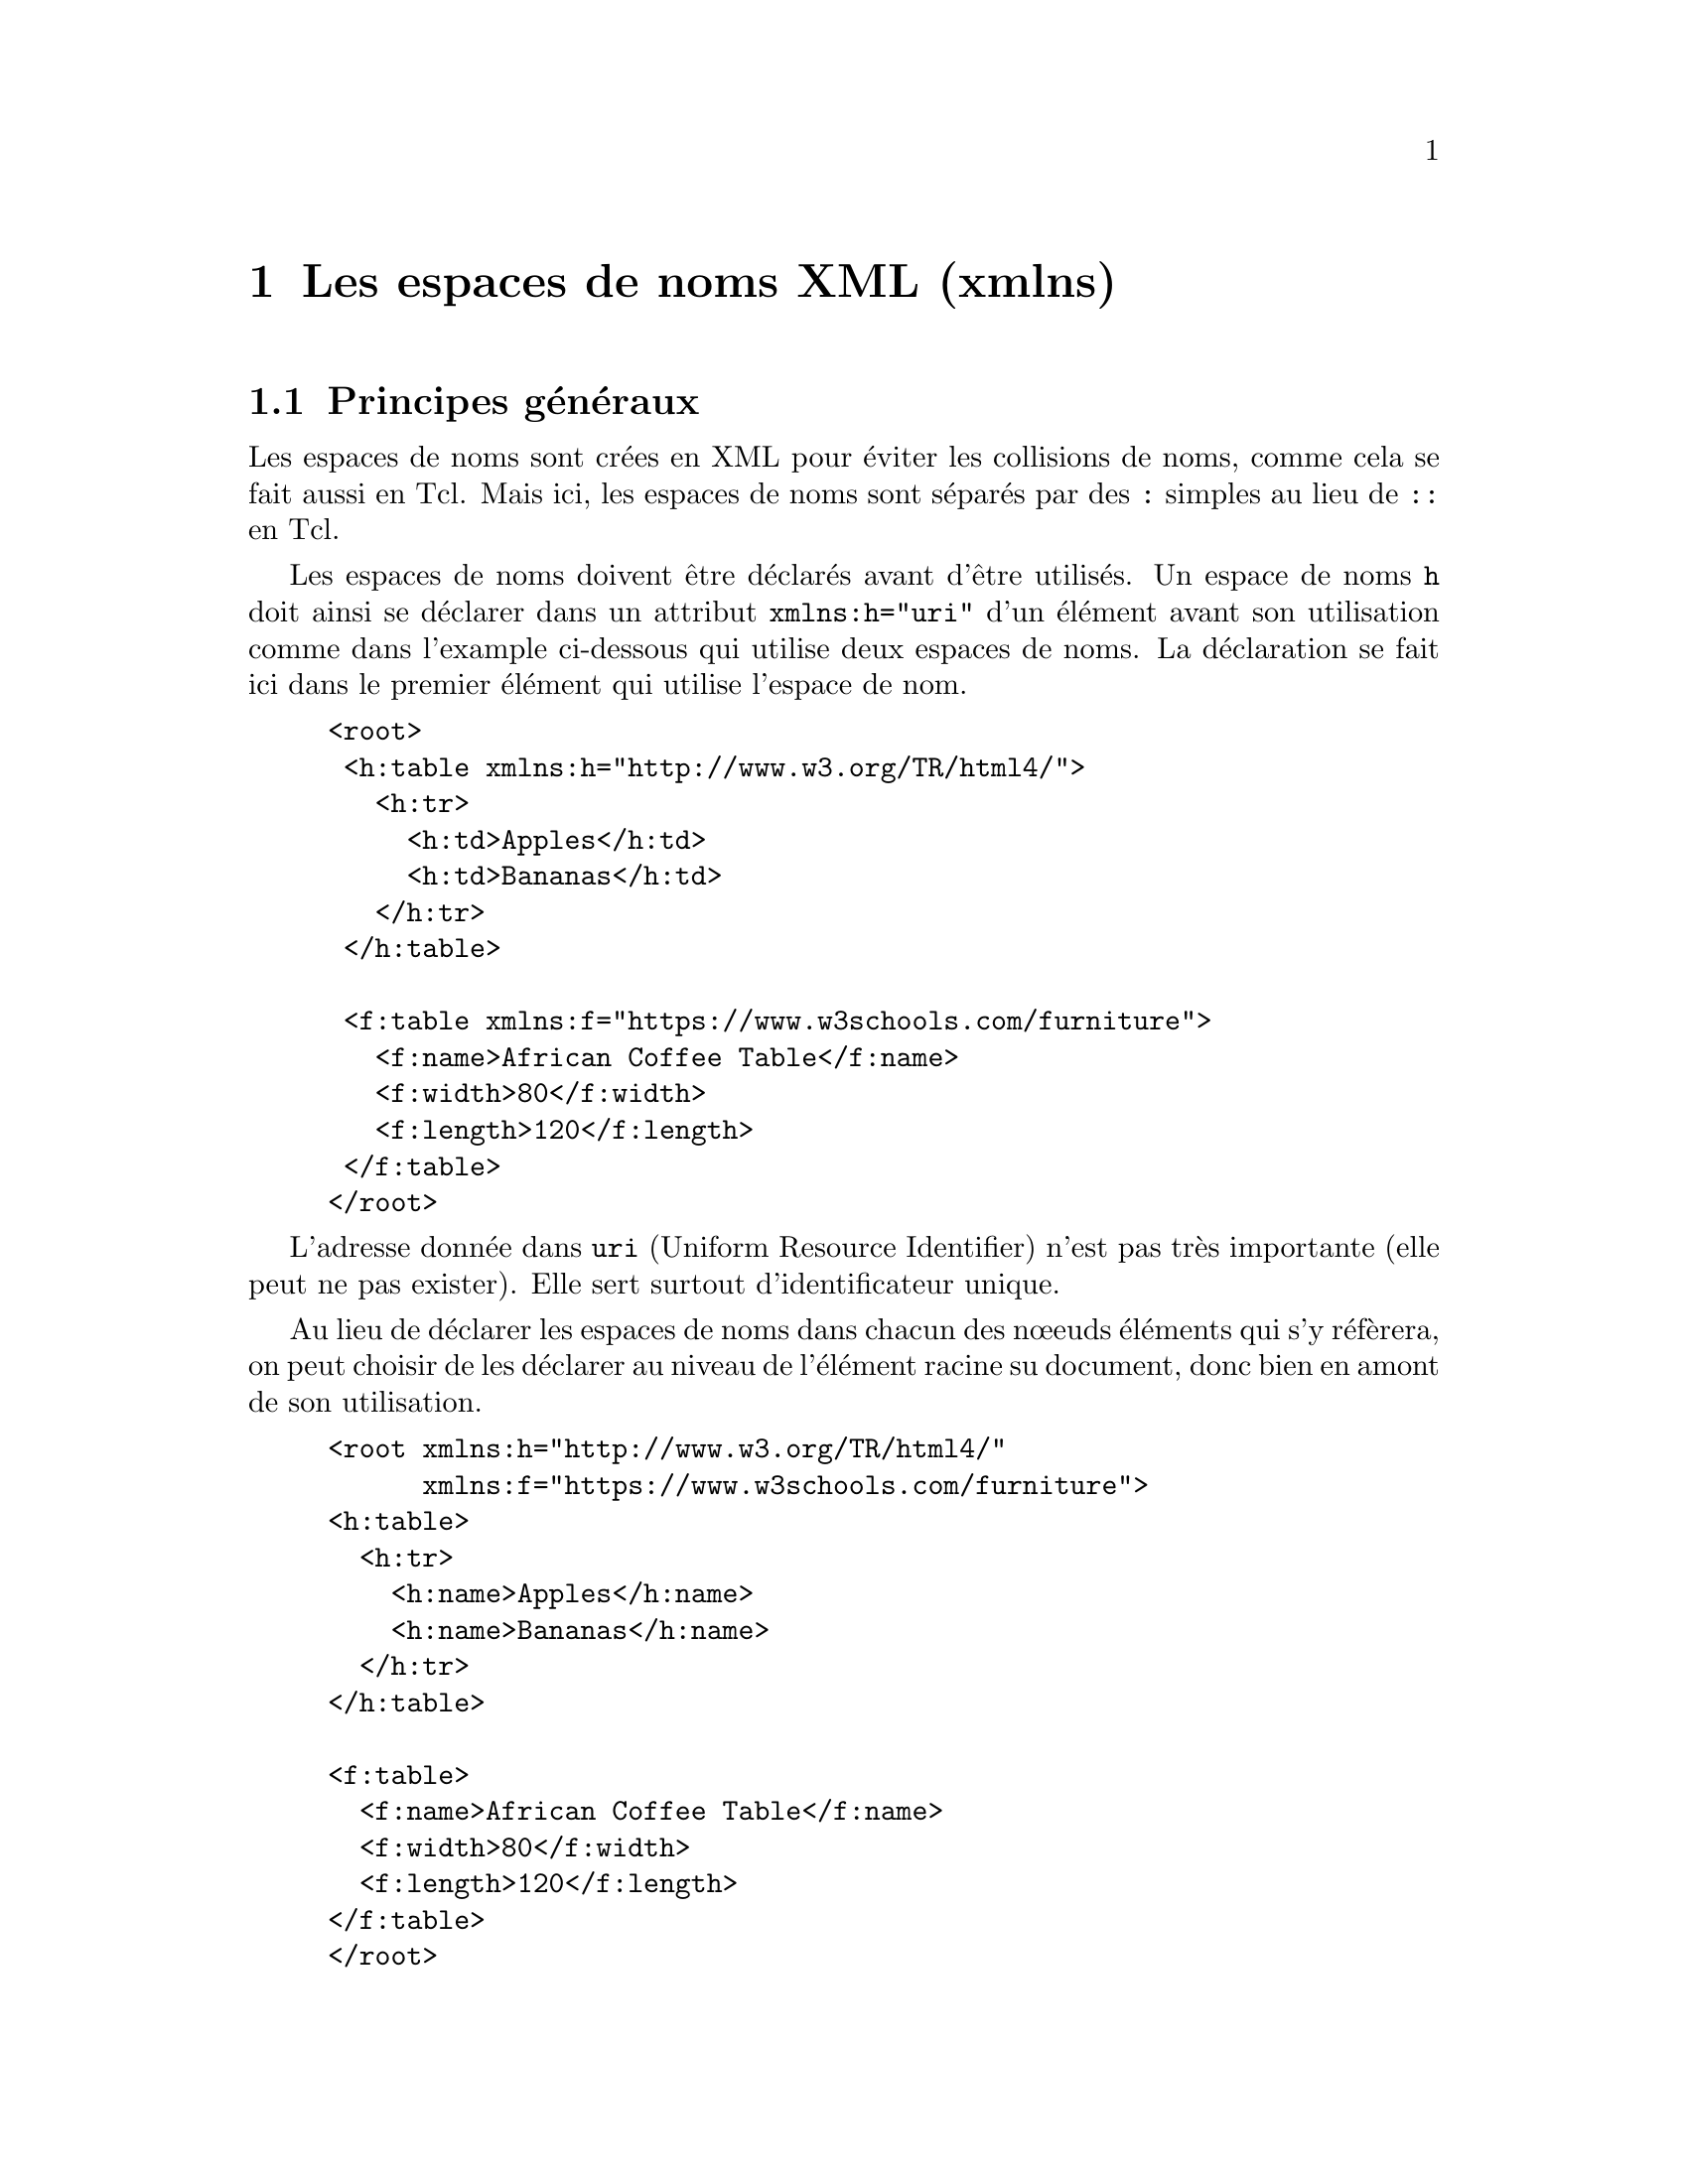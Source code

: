 @c -*- coding: utf-8-unix; mode: texinfo; mode: auto-fill; ispell-local-dictionary: "fr_FR" -*-
@c typographie française :    «   » … ’

@c On vérifie les dictionnaires diponibles avec la commande : hunspell -D

@c https://www.w3schools.com/xml/xml_namespaces.asp


@node Les espaces de noms XML (xmlns)
@chapter Les espaces de noms XML (xmlns)


@node Principes généraux
@section Principes généraux

Les espaces de noms sont crées en XML pour éviter les collisions de
noms, comme cela se fait aussi en Tcl. Mais ici, les espaces de noms
sont séparés par des @code{:} simples au lieu de @code{::} en Tcl.

Les espaces de noms doivent être déclarés avant d'être utilisés. Un
espace de noms @code{h} doit ainsi se déclarer dans un attribut
@code{xmlns:h="uri"} d'un élément avant son utilisation comme dans
l'example ci-dessous qui utilise deux espaces de noms. La déclaration se
fait ici dans le premier élément qui utilise l'espace de nom.

@findex xmlns:
@example
<root>
 <h:table xmlns:h="http://www.w3.org/TR/html4/">
   <h:tr>
     <h:td>Apples</h:td>
     <h:td>Bananas</h:td>
   </h:tr>
 </h:table>

 <f:table xmlns:f="https://www.w3schools.com/furniture">
   <f:name>African Coffee Table</f:name>
   <f:width>80</f:width>
   <f:length>120</f:length>
 </f:table>
</root>
@end example

@cindex uri
L'adresse donnée dans @code{uri} (Uniform Resource Identifier) n'est pas
très importante (elle peut ne pas exister). Elle sert surtout
d'identificateur unique.

Au lieu de déclarer les espaces de noms dans chacun des nœeuds éléments
qui s'y réfèrera, on peut choisir de les déclarer au niveau de l'élément
racine su document, donc bien en amont de son utilisation.

@example
<root xmlns:h="http://www.w3.org/TR/html4/"
      xmlns:f="https://www.w3schools.com/furniture">
<h:table>
  <h:tr>
    <h:name>Apples</h:name>
    <h:name>Bananas</h:name>
  </h:tr>
</h:table>

<f:table>
  <f:name>African Coffee Table</f:name>
  <f:width>80</f:width>
  <f:length>120</f:length>
</f:table>
</root> 
@end example


Remarquons que si on omet la notation avec préfixe, l'espace de nom ne
s'appliquera alors qu'à l'élément ayant la forme @code{xmlns="uri"}.

@example
<table xmlns="http://www.w3.org/TR/html4/">
  <tr>
    <name>Apples</name>
    <name>Bananas</name>
  </tr>
</table>
@end example

Comme on pourra le tester avec la fonction de sélection que nous allons
aborder, une selection l'élément @code{name} dans l'espace de noms donné
ici échouera.


@node Récupérer les nœuds d'un espace de nom
@section Récupérer les nœuds d'un espace de nom

Les espaces de noms demandent plus d'attention pour certaines
commandes. On peut toujours parcourir l'arbre en utilisant les méthodes
@code{firstChild}, @code{nextSibling}, @code{parent}, par contre la
méthode @code{getElementsByTagName} ne donnera rien si on n'indique pas
l'espace de noms.

Prenons l'exemple à deux espaces de noms que nous avons vu.

@example
set doc @{
<root>
<h:table xmlns:h="http://www.w3.org/TR/html4/">
  <h:tr>
    <h:name>Apples</h:name>
    <h:name>Bananas</h:name>
  </h:tr>
</h:table>
<f:table xmlns:f="https://www.w3schools.com/furniture">
  <f:name>African Coffee Table</f:name>
  <f:width>80</f:width>
  <f:length>120</f:length>
</f:table>
</root>
@}

set DOC [dom parse $doc]
@end example

Si on cherche à récupérer tous les éléments @code{tr} cette commande ne
fonctionne pas :

@example
set RES [$DOC getElementsByTagName "name"]
@result{}
@end example

La commande ne renvoie pas une adresse de nom, ce qui indique un échec.

Pour récupérer un élément par nom, il fait préciser l'espace de noms
dans lequel il faut chercher  en utilisant @code{getElementsByTagNameNS}. 

@example
set RES [$DOC getElementsByTagNameNS \
                "http://www.w3.org/TR/html4/" "name"]
@result{} domNode0x5572828d2240 domNode0x55728291d3b0
lmap T $RES @{$T asText@}
@result{} Apples Bananas

set RES [$DOC getElementsByTagNameNS \
                "https://www.w3schools.com/furniture" "name"]
@result{} domNode0x559d0f9235a0
$RES asText
@result{} African Coffee Table
@end example

Cependant en utilisant le préfixe sur le nom, on peut tout de même utiliser
@code{getElementsByTagName}. Il faut pour cela bien nommer l'espace de
nom en préfixe du terme que nous recherchons.

@example
set RES [$DOC getElementsByTagName "h:td"]
@result{} domNode0x5572828d2240 domNode0x55728291d3b0
lmap T $RES @{$T asText@}
@result{} Apples Bananas
@end example

Les espaces de noms peuvent ici servir de filtrage dans la recherche
d'éléments par nom. Pour nous convaincre, nous allons déclarer les
espaces de noms dès la racine et interméler les préfixes dans les nœuds
descendants.

@example
set doc @{
<root xmlns:h="http://www.w3.org/TR/html4/"
      xmlns:f="https://www.w3schools.com/furniture">
<h:table>
  <h:tr>
    <h:name>Apples</h:name>
    <h:name>Bananas</h:name>
  </h:tr>
  <f:name>Crayons</f:name>
</h:table>
<f:table>
  <f:name>African Coffee Table</f:name>
  <h:name>Cerises</h:name>
  <f:width>80</f:width>
  <f:length>120</f:length>
</f:table>
</root>
@}

set DOC [dom parse $doc]
@end example

Si on fait maintenant les recherches par noms en utilisant le filtre des
espaces de noms, nous obtenons les éléments independament de leur
position dans la structure de l'arbre.

@example
set RES [$DOC getElementsByTagNameNS \
                "http://www.w3.org/TR/html4/" "name"]
@result{} domNode0x559d0f96f220 domNode0x559d0f96ff20 domNode0x559d0f921e30
lmap T $RES @{$T asText@}
@result{} Apples Bananas Cerises

set RES [$DOC getElementsByTagNameNS \
                "https://www.w3schools.com/furniture" "name"]
@result{} domNode0x559d0f96ffa0 domNode0x559d0f9700b0
lmap T $RES @{$T asText@}
@result{} Crayons @{African Coffee Table@}
@end example

Les espaces de noms définissent un autre type de structure, parallèle à la
structure en arbre.


@node Construction d'un document avec espace de noms
@section Construction d'un document avec espace de noms

Nous allons aborder maintenant la construction d'un document contenant
des espaces de noms.

Si on veut déclarer les espaces de noms dès la racine comme nous les
avons vus, il faut utiliser la méthode @code{createDocumentNS} tout en
déclarant le préfixe dans le nom du premier élément.

@example
package require tdom
set DOC [dom createDocumentNS \
             "urn:oasis:names:tc:opendocument:xmlns:office:1.0" \
             office:document-content]
@result{} domDoc0x559d0f8eacf0
$DOC asXML
@result{}
<office:document-content \
        xmlns:office="urn:oasis:names:tc:opendocument:xmlns:office:1.0"/>
@end example

Si on a besoin de déclarer d'autres espaces de nom sur la racine des
documents, il faut les ajouter comme des attributs. Pour cela, nous
devons utiliser les commandes de nœuds et donc nous positionner sur le
nœud racine.

@example
set ROOT [$DOC documentElement]
@result{} domNode0x559d0f96faf0

$ROOT setAttribute \
   xmlns:table "urn:oasis:names:tc:opendocument:xmlns:table:1.0"\
   xmlns:number "urn:oasis:names:tc:opendocument:xmlns:datastyle:1.0"\
   xmlns:text "urn:oasis:names:tc:opendocument:xmlns:text:1.0"\
   xmlns:style "urn:oasis:names:tc:opendocument:xmlns:style:1.0"
@result{} domNode0x559d0f96faf0

$ROOT asXML
@result{}
<office:document-content
   xmlns:office="urn:oasis:names:tc:opendocument:xmlns:office:1.0"
   xmlns:table="urn:oasis:names:tc:opendocument:xmlns:table:1.0"
   xmlns:number="urn:oasis:names:tc:opendocument:xmlns:datastyle:1.0"
   xmlns:text="urn:oasis:names:tc:opendocument:xmlns:text:1.0"
   xmlns:style="urn:oasis:names:tc:opendocument:xmlns:style:1.0"/>
@end example

(la sortie a été organisée, mais elle n'apparait pas ainsi en réalité)


@node Créer des nœuds dans un espace de nom
@section Créer des nœuds dans un espace de nom

Comme nous l'avons vu dans le chapitre précédent, les nœuds sont d'abord
créés comme des fragments. Mais on doit dès cette création déclarer dans
quel espace de noms, on veut les positonner en utilisant la méthode
@code{createElementNS} :

@example
set NODE [$DOC createElementNS \
               "urn:oasis:names:tc:opendocument:xmlns:office:1.0"\
               office:font-face-decls] 
@result{} domNode0x559d0f8b3d40
$NODE asXML
@result{} <office:font-face-decls/>
@end example

ou @code{createElement} avec une notation préfixée :

@example
set NODE [$DOC createElement office:font-face-decls] 
@result{} domNode0x559d0f8b3d40
$NODE asXML
@result{} <office:font-face-decls/>
@end example

Quand les éléments sont déclarés, on les insère ensuite dans l'arbre
avec les commandes usuelle que nous avons dans le chapitre précédent.

@example
$ROOT appendChild $NODE
@end example



@node Ajouter des attributs avec des espaces de noms
@section Ajouter des attributs avec des espaces de noms

Les espaces de noms vont aussi poser une difficulté supplémentaire dans
les nœuds descendants quand on veut ajouter des attributes. 

Nous continuons sur le document et le nœud définit dans la section
précédente. Ici pas de difficultés.

@example
set FONT [$DOC createElement style:font-face]
$FONT setAttribute style:name "Liberation Sans" \
      style:font-family-generic "swiss" \
      style:font-pitch "variable"
@end example


